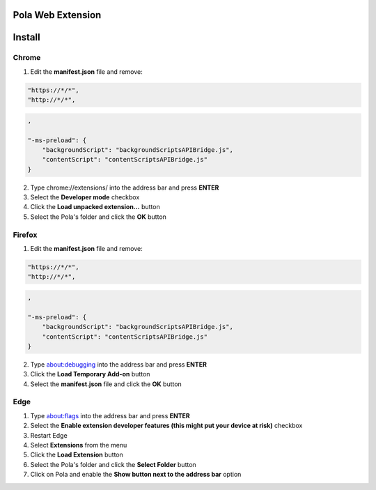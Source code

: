 Pola Web Extension
==================

Install
=======

Chrome
------

1) Edit the **manifest.json** file and remove:

.. code::

    "https://*/*",
    "http://*/*",

.. code-block::

    ,

    "-ms-preload": {
        "backgroundScript": "backgroundScriptsAPIBridge.js",
        "contentScript": "contentScriptsAPIBridge.js"
    }

2) Type chrome://extensions/ into the address bar and press **ENTER**
3) Select the **Developer mode** checkbox
4) Click the **Load unpacked extension...** button
5) Select the Pola's folder and click the **OK** button

Firefox
-------

1) Edit the **manifest.json** file and remove:

.. code::

    "https://*/*",
    "http://*/*",

.. code-block::

    ,

    "-ms-preload": {
        "backgroundScript": "backgroundScriptsAPIBridge.js",
        "contentScript": "contentScriptsAPIBridge.js"
    }

2) Type about:debugging into the address bar and press **ENTER**
3) Click the **Load Temporary Add-on** button
4) Select the **manifest.json** file and click the **OK** button

Edge
----

1) Type about:flags into the address bar and press **ENTER**
2) Select the **Enable extension developer features (this might put your device at risk)** checkbox
3) Restart Edge
4) Select **Extensions** from the menu
5) Click the **Load Extension** button
6) Select the Pola's folder and click the **Select Folder** button
7) Click on Pola and enable the **Show button next to the address bar** option